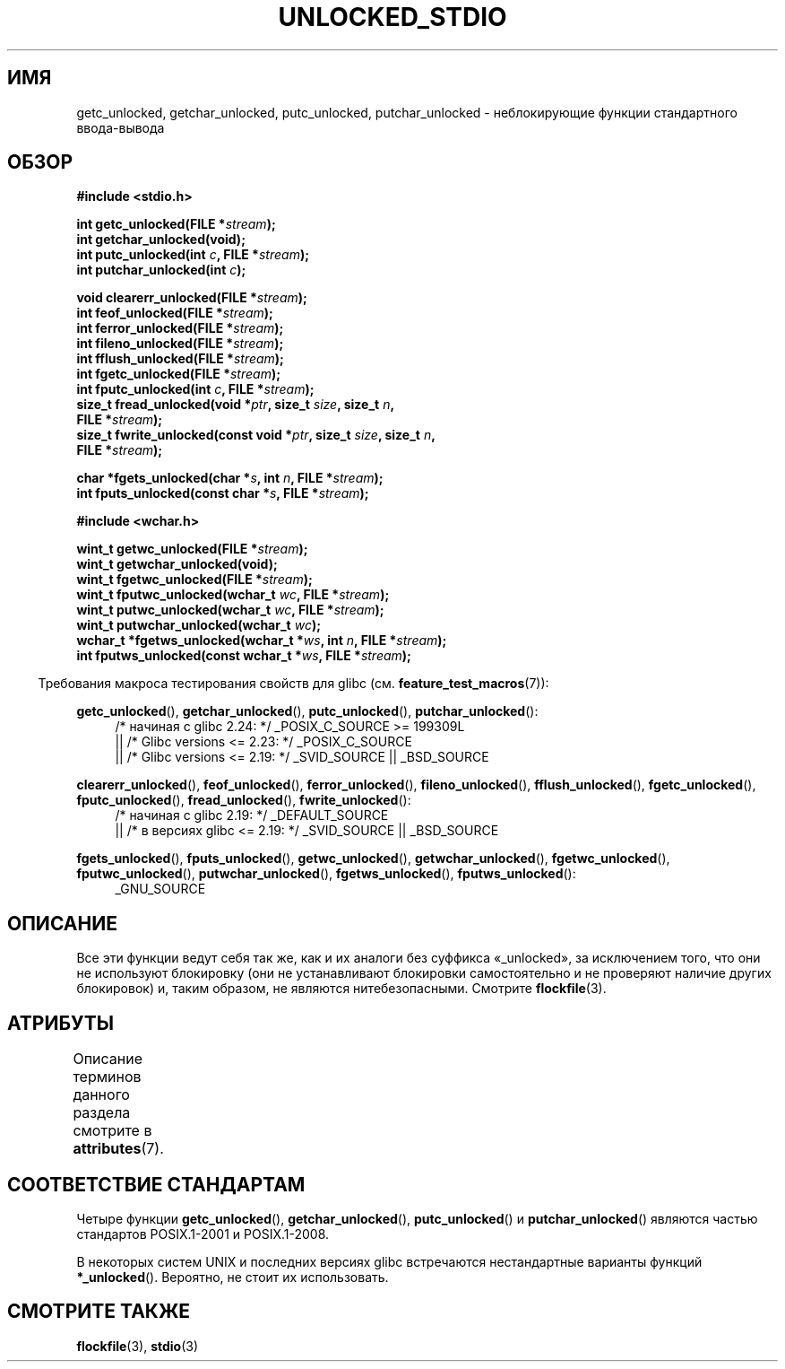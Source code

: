.\" -*- mode: troff; coding: UTF-8 -*-
.\" Copyright (C) 2001 Andries Brouwer <aeb@cwi.nl>.
.\"
.\" %%%LICENSE_START(VERBATIM)
.\" Permission is granted to make and distribute verbatim copies of this
.\" manual provided the copyright notice and this permission notice are
.\" preserved on all copies.
.\"
.\" Permission is granted to copy and distribute modified versions of this
.\" manual under the conditions for verbatim copying, provided that the
.\" entire resulting derived work is distributed under the terms of a
.\" permission notice identical to this one.
.\"
.\" Since the Linux kernel and libraries are constantly changing, this
.\" manual page may be incorrect or out-of-date.  The author(s) assume no
.\" responsibility for errors or omissions, or for damages resulting from
.\" the use of the information contained herein.  The author(s) may not
.\" have taken the same level of care in the production of this manual,
.\" which is licensed free of charge, as they might when working
.\" professionally.
.\"
.\" Formatted or processed versions of this manual, if unaccompanied by
.\" the source, must acknowledge the copyright and authors of this work.
.\" %%%LICENSE_END
.\"
.\"*******************************************************************
.\"
.\" This file was generated with po4a. Translate the source file.
.\"
.\"*******************************************************************
.TH UNLOCKED_STDIO 3 2017\-09\-15 "" "Руководство программиста Linux"
.SH ИМЯ
getc_unlocked, getchar_unlocked, putc_unlocked, putchar_unlocked \-
неблокирующие функции стандартного ввода\-вывода
.SH ОБЗОР
.nf
\fB#include <stdio.h>\fP
.PP
\fBint getc_unlocked(FILE *\fP\fIstream\fP\fB);\fP
\fBint getchar_unlocked(void);\fP
\fBint putc_unlocked(int \fP\fIc\fP\fB, FILE *\fP\fIstream\fP\fB);\fP
\fBint putchar_unlocked(int \fP\fIc\fP\fB);\fP
.PP
\fBvoid clearerr_unlocked(FILE *\fP\fIstream\fP\fB);\fP
\fBint feof_unlocked(FILE *\fP\fIstream\fP\fB);\fP
\fBint ferror_unlocked(FILE *\fP\fIstream\fP\fB);\fP
\fBint fileno_unlocked(FILE *\fP\fIstream\fP\fB);\fP
\fBint fflush_unlocked(FILE *\fP\fIstream\fP\fB);\fP
\fBint fgetc_unlocked(FILE *\fP\fIstream\fP\fB);\fP
\fBint fputc_unlocked(int \fP\fIc\fP\fB, FILE *\fP\fIstream\fP\fB);\fP
\fBsize_t fread_unlocked(void *\fP\fIptr\fP\fB, size_t \fP\fIsize\fP\fB, size_t \fP\fIn\fP\fB,\fP
\fB                      FILE *\fP\fIstream\fP\fB);\fP
\fBsize_t fwrite_unlocked(const void *\fP\fIptr\fP\fB, size_t \fP\fIsize\fP\fB, size_t \fP\fIn\fP\fB,\fP
\fB                      FILE *\fP\fIstream\fP\fB);\fP
.PP
\fBchar *fgets_unlocked(char *\fP\fIs\fP\fB, int \fP\fIn\fP\fB, FILE *\fP\fIstream\fP\fB);\fP
\fBint fputs_unlocked(const char *\fP\fIs\fP\fB, FILE *\fP\fIstream\fP\fB);\fP

\fB#include <wchar.h>\fP
.PP
\fBwint_t getwc_unlocked(FILE *\fP\fIstream\fP\fB);\fP
\fBwint_t getwchar_unlocked(void);\fP
\fBwint_t fgetwc_unlocked(FILE *\fP\fIstream\fP\fB);\fP
\fBwint_t fputwc_unlocked(wchar_t \fP\fIwc\fP\fB, FILE *\fP\fIstream\fP\fB);\fP
\fBwint_t putwc_unlocked(wchar_t \fP\fIwc\fP\fB, FILE *\fP\fIstream\fP\fB);\fP
\fBwint_t putwchar_unlocked(wchar_t \fP\fIwc\fP\fB);\fP
\fBwchar_t *fgetws_unlocked(wchar_t *\fP\fIws\fP\fB, int \fP\fIn\fP\fB, FILE *\fP\fIstream\fP\fB);\fP
\fBint fputws_unlocked(const wchar_t *\fP\fIws\fP\fB, FILE *\fP\fIstream\fP\fB);\fP
.fi
.PP
.in -4n
Требования макроса тестирования свойств для glibc
(см. \fBfeature_test_macros\fP(7)):
.ad l
.in
.PP
\fBgetc_unlocked\fP(), \fBgetchar_unlocked\fP(), \fBputc_unlocked\fP(),
\fBputchar_unlocked\fP():
.RS 4
/* начиная с glibc 2.24: */ _POSIX_C_SOURCE\ >=\ 199309L
    || /* Glibc versions <= 2.23: */ _POSIX_C_SOURCE
    || /* Glibc versions <= 2.19: */ _SVID_SOURCE || _BSD_SOURCE
.RE
.PP
\fBclearerr_unlocked\fP(), \fBfeof_unlocked\fP(), \fBferror_unlocked\fP(),
\fBfileno_unlocked\fP(), \fBfflush_unlocked\fP(), \fBfgetc_unlocked\fP(),
\fBfputc_unlocked\fP(), \fBfread_unlocked\fP(), \fBfwrite_unlocked\fP():
.RS 4
/* начиная с glibc 2.19: */ _DEFAULT_SOURCE
    || /* в версиях glibc <= 2.19: */ _SVID_SOURCE || _BSD_SOURCE
.RE
.PP
\fBfgets_unlocked\fP(), \fBfputs_unlocked\fP(), \fBgetwc_unlocked\fP(),
\fBgetwchar_unlocked\fP(), \fBfgetwc_unlocked\fP(), \fBfputwc_unlocked\fP(),
\fBputwchar_unlocked\fP(), \fBfgetws_unlocked\fP(), \fBfputws_unlocked\fP():
.RS 4
_GNU_SOURCE
.RE
.ad b
.SH ОПИСАНИЕ
Все эти функции ведут себя так же, как и их аналоги без суффикса
«_unlocked», за исключением того, что они не используют блокировку (они не
устанавливают блокировки самостоятельно и не проверяют наличие других
блокировок) и, таким образом, не являются нитебезопасными. Смотрите
\fBflockfile\fP(3).
.SH АТРИБУТЫ
Описание терминов данного раздела смотрите в \fBattributes\fP(7).
.ad l
.TS
allbox;
lbw20 lb lb
l l l.
Интерфейс	Атрибут	Значение
T{
\fBgetc_unlocked\fP(),
\fBputc_unlocked\fP(),
\fBclearerr_unlocked\fP(),
\fBfflush_unlocked\fP(),
\fBfgetc_unlocked\fP(),
\fBfputc_unlocked\fP(),
\fBfread_unlocked\fP(),
\fBfwrite_unlocked\fP(),
\fBfgets_unlocked\fP(),
\fBfputs_unlocked\fP(),
\fBgetwc_unlocked\fP(),
\fBfgetwc_unlocked\fP(),
\fBfputwc_unlocked\fP(),
\fBputwc_unlocked\fP(),
\fBfgetws_unlocked\fP(),
\fBfputws_unlocked\fP()
T}	Безвредность в нитях	MT\-Safe race:stream
T{
\fBgetchar_unlocked\fP(),
\fBgetwchar_unlocked\fP()
T}	Безвредность в нитях	MT\-Unsafe race:stdin
T{
\fBputchar_unlocked\fP(),
\fBputwchar_unlocked\fP()
T}	Безвредность в нитях	MT\-Unsafe race:stdout
T{
\fBfeof_unlocked\fP(),
\fBferror_unlocked\fP(),
\fBfileno_unlocked\fP()
T}	Безвредность в нитях	MT\-Safe
.TE
.ad
.SH "СООТВЕТСТВИЕ СТАНДАРТАМ"
Четыре функции \fBgetc_unlocked\fP(), \fBgetchar_unlocked\fP(), \fBputc_unlocked\fP()
и \fBputchar_unlocked\fP() являются частью стандартов POSIX.1\-2001 и
POSIX.1\-2008.
.PP
.\" E.g., in HP-UX 10.0. In HP-UX 10.30 they are called obsolescent, and
.\" moved to a compatibility library.
.\" Available in HP-UX 10.0: clearerr_unlocked, fclose_unlocked,
.\" feof_unlocked, ferror_unlocked, fflush_unlocked, fgets_unlocked,
.\" fgetwc_unlocked, fgetws_unlocked, fileno_unlocked, fputs_unlocked,
.\" fputwc_unlocked, fputws_unlocked, fread_unlocked, fseek_unlocked,
.\" ftell_unlocked, fwrite_unlocked, getc_unlocked, getchar_unlocked,
.\" getw_unlocked, getwc_unlocked, getwchar_unlocked, putc_unlocked,
.\" putchar_unlocked, puts_unlocked, putws_unlocked, putw_unlocked,
.\" putwc_unlocked, putwchar_unlocked, rewind_unlocked, setvbuf_unlocked,
.\" ungetc_unlocked, ungetwc_unlocked.
В некоторых систем UNIX и последних версиях glibc встречаются нестандартные
варианты функций \fB*_unlocked\fP(). Вероятно, не стоит их использовать.
.SH "СМОТРИТЕ ТАКЖЕ"
\fBflockfile\fP(3), \fBstdio\fP(3)
